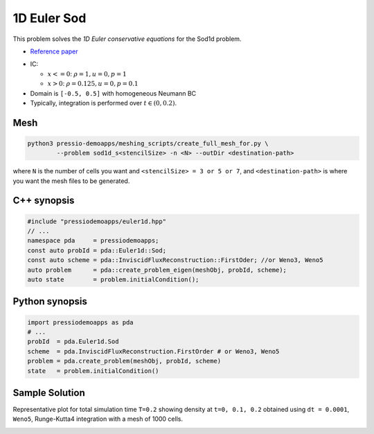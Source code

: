 1D Euler Sod
============

This problem solves the *1D Euler conservative equations* for the Sod1d problem.

* `Reference paper <https://iopscience.iop.org/article/10.1086/317361>`_

- IC:

  - :math:`x<=0`: :math:`\rho =1, u = 0, p = 1`

  - :math:`x>0`: :math:`\rho =0.125, u = 0, p = 0.1`

- Domain is ``[-0.5, 0.5]`` with homogeneous Neumann BC

- Typically, integration is performed over :math:`t \in (0, 0.2)`.


Mesh
----

.. code-block:: shell

   python3 pressio-demoapps/meshing_scripts/create_full_mesh_for.py \
	   --problem sod1d_s<stencilSize> -n <N> --outDir <destination-path>

where ``N`` is the number of cells you want and ``<stencilSize> = 3 or 5 or 7``,
and ``<destination-path>`` is where you want the mesh files to be generated.


C++ synopsis
------------

.. code-block:: c++

   #include "pressiodemoapps/euler1d.hpp"
   // ...
   namespace pda     = pressiodemoapps;
   const auto probId = pda::Euler1d::Sod;
   const auto scheme = pda::InviscidFluxReconstruction::FirstOder; //or Weno3, Weno5
   auto problem      = pda::create_problem_eigen(meshObj, probId, scheme);
   auto state        = problem.initialCondition();

Python synopsis
---------------

.. code-block:: py

   import pressiodemoapps as pda
   # ...
   probId  = pda.Euler1d.Sod
   scheme  = pda.InviscidFluxReconstruction.FirstOrder # or Weno3, Weno5
   problem = pda.create_problem(meshObj, probId, scheme)
   state   = problem.initialCondition()


Sample Solution
---------------

Representative plot for total simulation time ``T=0.2`` showing density at ``t=0, 0.1, 0.2``
obtained using ``dt = 0.0001``, ``Weno5``, Runge-Kutta4 integration with a mesh of 1000 cells.

.. image:: ../../figures/wiki_sod1d_0.0001_0.2_1000_weno5_rk4.png
  :width: 60 %
  :align: center
  :alt: Alternative text
